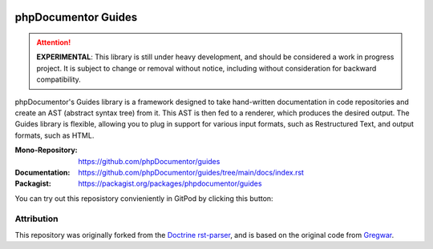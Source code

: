 
..  image:: http://poser.pugx.org/phpdocumentor/guides-cli/require/php
    :alt: PHP Version Require
    :target: https://packagist.org/packages/phpdocumentor/guides-cli

..  image:: http://poser.pugx.org/phpdocumentor/guides-cli/v/unstable
    :alt: Latest Unstable Version
    :target: https://packagist.org/packages/phpdocumentor/guides-cli

..  image:: https://poser.pugx.org/phpdocumentor/guides-cli/d/total
    :alt: Total Downloads
    :target: https://packagist.org/packages/phpdocumentor/guides-cli

..  image:: https://poser.pugx.org/phpdocumentor/guides-cli/d/monthly
    :alt: Monthly Downloads
    :target: https://packagist.org/packages/phpdocumentor/guides-cli

====================
phpDocumentor Guides
====================

..  attention::
    **EXPERIMENTAL**: This library is still under heavy development, and should be considered a work in progress project.
    It is subject to change or removal without notice, including without consideration for backward compatibility.

phpDocumentor's Guides library is a framework designed to take hand-written documentation in code repositories and
create an AST (abstract syntax tree) from it. This AST is then fed to a renderer, which produces the desired output. 
The Guides library is flexible, allowing you to plug in support for various input formats,
such as Restructured Text, and output formats, such as HTML.

:Mono-Repository:   https://github.com/phpDocumentor/guides
:Documentation:     https://github.com/phpDocumentor/guides/tree/main/docs/index.rst
:Packagist:         https://packagist.org/packages/phpdocumentor/guides

You can try out this reposistory convieniently in GitPod by clicking this button:

..  image::https://gitpod.io/button/open-in-gitpod.svg
    :alt: Try out in GitPod
    :target: http://gitpod.io/#/https://github.com/phpDocumentor/guides

Attribution
===========

This repository was originally forked from the `Doctrine rst-parser <https://github.com/doctrine/rst-parser>`__,
and is based on the original code from `Gregwar <https://github.com/Gregwar/RST>`__.
